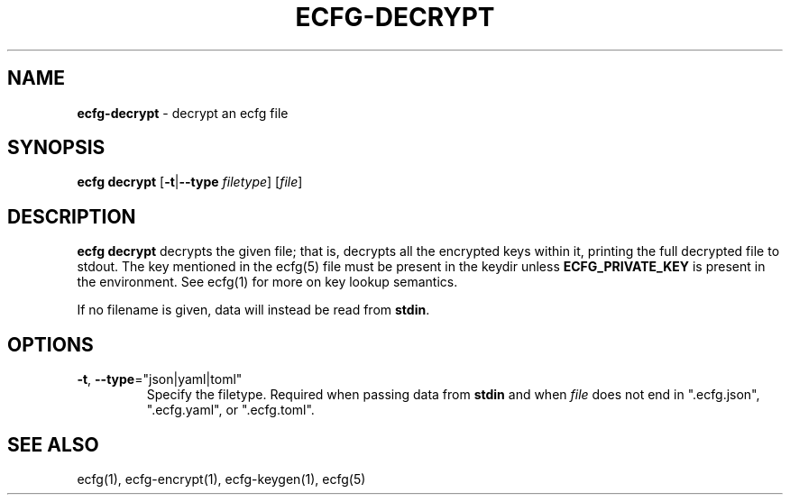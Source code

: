 .\" generated with Ronn/v0.7.3
.\" http://github.com/rtomayko/ronn/tree/0.7.3
.
.TH "ECFG\-DECRYPT" "1" "July 2016" "Shopify" "Version 0.3.0"
.
.SH "NAME"
\fBecfg\-decrypt\fR \- decrypt an ecfg file
.
.SH "SYNOPSIS"
\fBecfg decrypt\fR [\fB\-t\fR|\fB\-\-type\fR \fIfiletype\fR] [\fIfile\fR]
.
.SH "DESCRIPTION"
\fBecfg decrypt\fR decrypts the given file; that is, decrypts all the encrypted keys within it, printing the full decrypted file to stdout\. The key mentioned in the ecfg(5) file must be present in the keydir unless \fBECFG_PRIVATE_KEY\fR is present in the environment\. See ecfg(1) for more on key lookup semantics\.
.
.P
If no filename is given, data will instead be read from \fBstdin\fR\.
.
.SH "OPTIONS"
.
.TP
\fB\-t\fR, \fB\-\-type\fR="json|yaml|toml"
Specify the filetype\. Required when passing data from \fBstdin\fR and when \fIfile\fR does not end in "\.ecfg\.json", "\.ecfg\.yaml", or "\.ecfg\.toml"\.
.
.SH "SEE ALSO"
ecfg(1), ecfg\-encrypt(1), ecfg\-keygen(1), ecfg(5)
